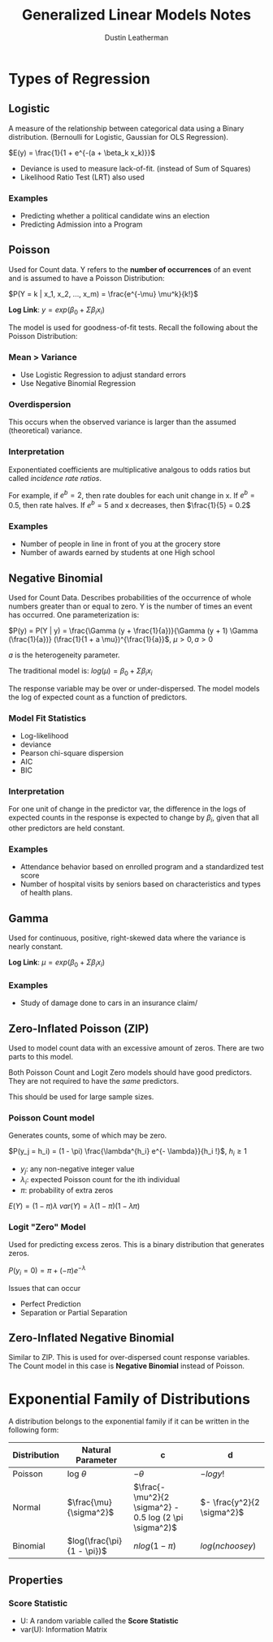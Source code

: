 #+TITLE:     Generalized Linear Models Notes
#+AUTHOR:    Dustin Leatherman

* Types of Regression
** Logistic
A measure of the relationship between categorical data using a Binary
distribution. (Bernoulli for Logistic, Gaussian for OLS Regression).

$E(y) = \frac{1}{1 + e^{-(a + \beta_k x_k)}}$

- Deviance is used to measure lack-of-fit. (instead of Sum of Squares)
- Likelihood Ratio Test (LRT) also used

*** Examples
- Predicting whether a political candidate wins an election
- Predicting Admission into a Program
** Poisson
Used for Count data. Y refers to the *number of occurrences* of an event and is
assumed to have a Poisson Distribution:

$P(Y = k | x_1, x_2, ..., x_m) = \frac{e^{-\mu} \mu^k}{k!}$

*Log Link*: $y = exp(\beta_0 + \Sigma \beta_i x_i)$

The model is used for goodness-of-fit tests. Recall the following about the
Poisson Distribution:

\begin{equation}
\begin{split}
var(Y) = & \mu\\
E(Y) = & \mu
\end{split}
\end{equation}

*** Mean > Variance
- Use Logistic Regression to adjust standard errors
- Use Negative Binomial Regression

*** Overdispersion
This occurs when the observed variance is larger than the assumed (theoretical) variance.

*** Interpretation
Exponentiated coefficients are multiplicative analgous to odds ratios but called
/incidence rate ratios/.

For example, if $e^b = 2$, then rate doubles for each unit change in x. If $e^b
= 0.5$, then rate halves. If $e^b = 5$ and x decreases, then $\frac{1}{5} = 0.2$

*** Examples
- Number of people in line in front of you at the grocery store
- Number of awards earned by students at one High school

** Negative Binomial
Used for Count Data. Describes probabilities of the occurrence of whole numbers greater than or equal
to zero. Y is the number of times an event has occurred. One parameterization
is:

$P(y) = P(Y | y) = \frac{\Gamma (y + \frac{1}{a})}{\Gamma (y + 1) \Gamma
(\frac{1}{a})} (\frac{1}{1 + a \mu})^{\frac{1}{a}}$, $\mu > 0, a > 0$

$a$ is the heterogeneity parameter.

The traditional model is: $log(\mu) = \beta_0 + \Sigma \beta_i x_i$

The response variable may be over or under-dispersed.
The model models the log of expected count as a function of predictors.

*** Model Fit Statistics
- Log-likelihood
- deviance
- Pearson chi-square dispersion
- AIC
- BIC

*** Interpretation
For one unit of change in the predictor var, the difference in the logs of
expected counts in the response is expected to change by $\beta_i$, given that
all other predictors are held constant.

*** Examples
- Attendance behavior based on enrolled program and a standardized test score
- Number of hospital visits by seniors based on characteristics and types of
  health plans.
** Gamma
Used for continuous, positive, right-skewed data where the variance is nearly
constant.

*Log Link*: $\mu = exp(\beta_0 + \Sigma \beta_i x_i)$

# TODO: Unclear about this based on the descriptions.
*** Examples
- Study of damage done to cars in an insurance claim/

** Zero-Inflated Poisson (ZIP)
Used to model count data with an excessive amount of zeros. There are two parts
to this model.

Both Poisson Count and Logit Zero models should have good predictors. They are
not required to have the /same/ predictors.

This should be used for large sample sizes.

*** Poisson Count model
Generates counts, some of which may be zero.

$P(y_j = h_i) = (1 - \pi) \frac{\lambda^{h_i} e^{- \lambda}}{h_i !}$, $h_i \geq 1$

- $y_j$: any non-negative integer value
- $\lambda_i$: expected Poisson count for the ith individual
- $\pi$: probability of extra zeros

$E(Y) = (1 - \pi) \lambda$
$var(Y) = \lambda (1 - \pi) (1 - \lambda \pi)$

*** Logit "Zero" Model
Used for predicting excess zeros. This is a binary distribution that generates zeros.

$P(y_i = 0) = \pi + (- \pi) e^{- \lambda}$

Issues that can occur
- Perfect Prediction
- Separation or Partial Separation

** Zero-Inflated Negative Binomial
Similar to ZIP. This is used for over-dispersed count response variables. The
Count model in this case is *Negative Binomial* instead of Poisson.

* Exponential Family of Distributions
A distribution belongs to the exponential family if it can be written in the
following form:
\begin{equation}
\begin{split}
f(y : \theta) = & s(y) t(\theta) e^{a(y) b(\theta)}\\
= & exp[a(y) b(\theta) + c(\theta) + d(y)]
\end{split}
\end{equation}

| Distribution | Natural Parameter          | c                                                       | d                          |
|--------------+----------------------------+---------------------------------------------------------+----------------------------|
| Poisson      | log $\theta$               | $- \theta$                                              | $- log y!$                 |
| Normal       | $\frac{\mu}{\sigma^2}$     | $\frac{- \mu^2}{2 \sigma^2} - 0.5 log (2 \pi \sigma^2)$ | $- \frac{y^2}{2 \sigma^2}$ |
| Binomial     | $log(\frac{\pi}{1 - \pi})$ | $n log (1 - \pi)$                                       | $log (n choose y)$         |


** Properties
\begin{equation}
\begin{split}
E(a(Y)) = & - c'(\theta) / b' (\theta)\\
var(a(Y)) = & \frac{b'' (\theta) c' (\theta) - c''(\theta) b' (\theta)}{[b' (\theta)]^3}
\end{split}
\end{equation}

*** Score Statistic
\begin{equation}
\begin{split}
l(\theta; y) = & a(y) b(\theta) + c(\theta) + d(y)\\
U(\theta; y) = & \frac{dl(\theta; y)}{d \theta} = a(y) b' (\theta) + c' (\theta)\\
E(U) = & b' (\theta) E[a(Y)] + c' (\theta)\\
= & b' (\theta) \frac{- c' (\theta)}{b' (\theta)} + c' (\theta) = 0\\
var(U) = & [b' (\theta)^2] var[ a(Y)]\\
= & b'' \frac{(\theta) c' (\theta)}{b' (\theta)} - c'' (\theta)\\
var(U) = & E(U^2) = - E(U')
\end{split}
\end{equation}

- U: A random variable called the *Score Statistic*
- var(U): Information Matrix
